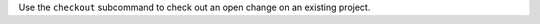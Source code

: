 .. The contents of this file may be included in multiple topics (using the includes directive).
.. The contents of this file should be modified in a way that preserves its ability to appear in multiple topics.


Use the ``checkout`` subcommand to check out an open change on an existing project.
